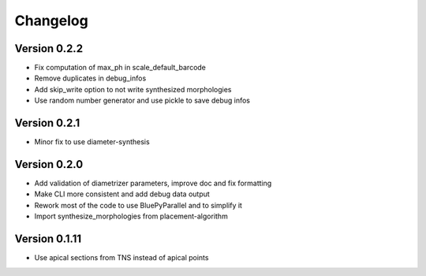 Changelog
=========

Version 0.2.2
-------------

- Fix computation of max_ph in scale_default_barcode
- Remove duplicates in debug_infos
- Add skip_write option to not write synthesized morphologies
- Use random number generator and use pickle to save debug infos

Version 0.2.1
-------------

- Minor fix to use diameter-synthesis

Version 0.2.0
-------------

- Add validation of diametrizer parameters, improve doc and fix formatting
- Make CLI more consistent and add debug data output
- Rework most of the code to use BluePyParallel and to simplify it
- Import synthesize_morphologies from placement-algorithm


Version 0.1.11
--------------

- Use apical sections from TNS instead of apical points
